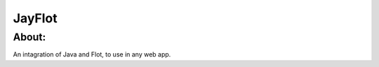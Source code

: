 ===================================
JayFlot
===================================

About:
-----------------------------------

An intagration of Java and Flot, to use in any web app.


